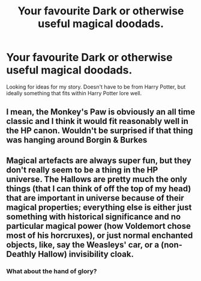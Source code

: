 #+TITLE: Your favourite Dark or otherwise useful magical doodads.

* Your favourite Dark or otherwise useful magical doodads.
:PROPERTIES:
:Author: Slightly_Too_Heavy
:Score: 1
:DateUnix: 1557835756.0
:DateShort: 2019-May-14
:FlairText: Discussion
:END:
Looking for ideas for my story. Doesn't have to be from Harry Potter, but ideally something that fits within Harry Potter lore well.


** I mean, the Monkey's Paw is obviously an all time classic and I think it would fit reasonably well in the HP canon. Wouldn't be surprised if that thing was hanging around Borgin & Burkes
:PROPERTIES:
:Author: CozyGhosty
:Score: 4
:DateUnix: 1557837795.0
:DateShort: 2019-May-14
:END:


** Magical artefacts are always super fun, but they don't really seem to be a thing in the HP universe. The Hallows are pretty much the only things (that I can think of off the top of my head) that are important in universe because of their magical properties; everything else is either just something with historical significance and no particular magical power (how Voldemort chose most of his horcruxes), or just normal enchanted objects, like, say the Weasleys' car, or a (non-Deathly Hallow) invisibility cloak.
:PROPERTIES:
:Author: DeliSoupItExplodes
:Score: 1
:DateUnix: 1557866589.0
:DateShort: 2019-May-15
:END:

*** What about the hand of glory?
:PROPERTIES:
:Author: hamstersmagic
:Score: 2
:DateUnix: 1557894859.0
:DateShort: 2019-May-15
:END:
